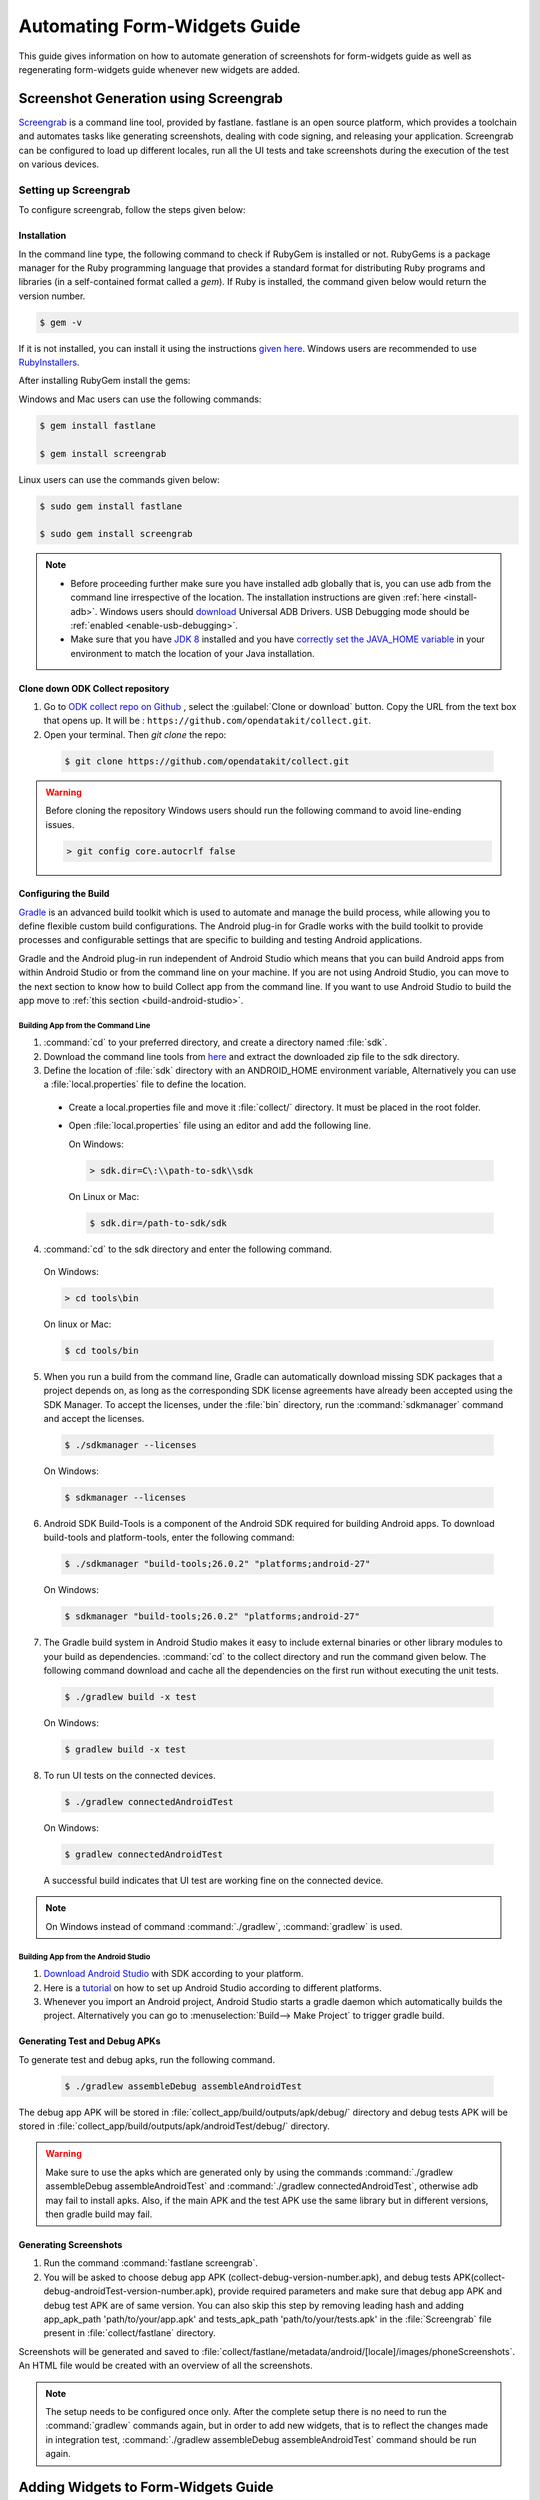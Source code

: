 Automating Form-Widgets Guide
===================================

This guide gives information on how to automate generation of screenshots for form-widgets guide as well as regenerating form-widgets guide whenever new widgets are added.

.. _screenshot-screengrab:

Screenshot Generation using Screengrab
----------------------------------------

`Screengrab <https://docs.fastlane.tools/actions/screengrab/>`_ is a command line tool, provided by fastlane. fastlane is an open source platform, which provides a toolchain and automates tasks like generating screenshots, dealing with code signing, and releasing your application. Screengrab can be configured to load up different locales, run all the UI tests and take screenshots during the execution of the test on various devices. 

.. _setting-screengrab:

Setting up Screengrab
~~~~~~~~~~~~~~~~~~~~~~~~~

To configure screengrab, follow the steps given below:

.. _install-screen:

Installation
""""""""""""""""""

In the command line type, the following command to check if RubyGem is installed or not. RubyGems is a package manager for the Ruby programming language that provides a standard format for distributing Ruby programs and libraries (in a self-contained format called a *gem*). If Ruby is installed, the command given below would return the version number.

.. code-block:: console

  $ gem -v

If it is not installed, you can install it using the instructions `given here <https://rubygems.org/pages/download>`_. Windows users are recommended to use `RubyInstallers <https://rubyinstaller.org/>`_.

After installing RubyGem install the gems:

Windows and Mac users can use the following commands:

.. code-block:: console

  $ gem install fastlane

  $ gem install screengrab

Linux users can use the commands given below:

.. code-block:: console

  $ sudo gem install fastlane

  $ sudo gem install screengrab


.. note::

 - Before proceeding further make sure you have installed adb globally that is, you can use adb from the command line irrespective of the location. The installation instructions are given :ref:`here <install-adb>`. Windows users should `download <https://devs-lab.com/usb-adb-drivers-for-all-android-devices.html>`_ Universal ADB Drivers. USB Debugging mode should be :ref:`enabled <enable-usb-debugging>`.

 - Make sure that you have `JDK 8 <http://www.oracle.com/technetwork/java/javase/downloads/jdk8-downloads-2133151.html>`_ installed and you have `correctly set the JAVA_HOME variable <https://docs.oracle.com/cd/E19182-01/820-7851/inst_cli_jdk_javahome_t/index.html>`_ in your environment to match the location of your Java installation.

Clone down ODK Collect repository
"""""""""""""""""""""""""""""""""""""""

1. Go to `ODK collect repo on Github <https://github.com/opendatakit/collect>`_ , select the :guilabel:`Clone or download` button. Copy the URL from the text box that opens up. It will be : ``https://github.com/opendatakit/collect.git``.

2. Open your terminal. Then `git clone` the repo:

  .. code-block:: console

    $ git clone https://github.com/opendatakit/collect.git
  

.. warning::

  Before cloning the repository Windows users should run the following command to avoid line-ending issues.

  .. code-block:: console

    > git config core.autocrlf false

.. _configure-build:

Configuring the Build
""""""""""""""""""""""""

`Gradle <https://gradle.org/>`_ is an advanced build toolkit which is used to automate and manage the build process, while allowing you to define flexible custom build configurations. The Android plug-in for Gradle works with the build toolkit to provide processes and configurable settings that are specific to building and testing Android applications.

Gradle and the Android plug-in run independent of Android Studio which means that you can build Android apps from within Android Studio or from the command line on your machine. If you are not using Android Studio, you can move to the next section to know how to build Collect app from the command line. If you want to use Android Studio to build the app move to :ref:`this section <build-android-studio>`.

.. _building-command-line:

Building App from the Command Line
''''''''''''''''''''''''''''''''''''''

1. :command:`cd` to your preferred directory, and create a directory named :file:`sdk`.

2. Download the command line tools from `here <https://developer.android.com/studio/index.html#command-tools>`_ and extract the downloaded zip file to the sdk directory.

3. Define the location of :file:`sdk` directory with an ANDROID_HOME environment variable, Alternatively you can use a :file:`local.properties` file to define the location.  

 - Create a local.properties file and move it :file:`collect/` directory. It must be placed in the root folder.

 - Open :file:`local.properties` file using an editor and add the following line.

   On Windows:

   .. code-block:: console

     > sdk.dir=C\:\\path-to-sdk\\sdk

   On Linux or Mac:

   .. code-block:: console

     $ sdk.dir=/path-to-sdk/sdk

4. :command:`cd` to the sdk directory and enter the following command.

  On Windows:

  .. code-block:: console

    > cd tools\bin

  On linux or Mac:

  .. code-block:: console

    $ cd tools/bin 

5. When you run a build from the command line, Gradle can automatically download missing SDK packages that a project depends on, as long as the corresponding SDK license agreements have already been accepted using the SDK Manager. To accept the licenses, under the :file:`bin` directory, run the :command:`sdkmanager` command and accept the licenses.

  .. code-block:: console

    $ ./sdkmanager --licenses

  On Windows:

  .. code-block:: console

    $ sdkmanager --licenses

6. Android SDK Build-Tools is a component of the Android SDK required for building Android apps. To download build-tools and  platform-tools, enter the following command:

  .. code-block:: console

    $ ./sdkmanager "build-tools;26.0.2" "platforms;android-27"

  On Windows:

  .. code-block:: console

    $ sdkmanager "build-tools;26.0.2" "platforms;android-27"

7. The Gradle build system in Android Studio makes it easy to include external binaries or other library modules to your build as dependencies. :command:`cd` to the collect directory and run the command given below. The following command download and cache all the dependencies on the first run without executing the unit tests.

  .. code-block:: console

    $ ./gradlew build -x test

  On Windows:

  .. code-block:: console

    $ gradlew build -x test

8. To run UI tests on the connected devices.

  .. code-block:: console

    $ ./gradlew connectedAndroidTest

  On Windows:

  .. code-block:: console

    $ gradlew connectedAndroidTest

  A successful build indicates that UI test are working fine on the connected device.

.. note::
 
  On Windows instead of command :command:`./gradlew`, :command:`gradlew` is used.

.. _build-android-studio:

Building App from the Android Studio
''''''''''''''''''''''''''''''''''''''

1. `Download Android Studio <https://developer.android.com/studio/index.html#downloads>`_ with SDK according to your platform.

2. Here is a `tutorial <https://developer.android.com/studio/install.html>`_ on how to set up Android Studio according to different platforms.

3. Whenever you import an Android project, Android Studio starts a gradle daemon which automatically builds the project. Alternatively you can go to :menuselection:`Build--> Make Project` to trigger gradle build.

.. _generate-test-debug:

Generating Test and Debug APKs
"""""""""""""""""""""""""""""""

To generate test and debug apks, run the following command.

  .. code-block:: console

    $ ./gradlew assembleDebug assembleAndroidTest

The debug app APK will be stored in :file:`collect_app/build/outputs/apk/debug/` directory and debug tests APK will be stored in :file:`collect_app/build/outputs/apk/androidTest/debug/` directory.

.. warning::
  
  Make sure to use the apks which are generated only by using the commands :command:`./gradlew assembleDebug assembleAndroidTest` and :command:`./gradlew connectedAndroidTest`, otherwise adb may fail to install apks. Also, if the main APK and the test APK use the same library but in different versions, then gradle build may fail.

.. _generate-screenshots:

Generating Screenshots
"""""""""""""""""""""""""

1. Run the command :command:`fastlane screengrab`.

2. You will be asked to choose debug app APK (collect-debug-version-number.apk), and debug tests APK(collect-debug-androidTest-version-number.apk), provide required parameters and make sure that debug app APK and debug test APK are of same version. You can also skip this step by removing leading hash and adding app_apk_path 'path/to/your/app.apk' and tests_apk_path 'path/to/your/tests.apk' in the :file:`Screengrab` file present in :file:`collect/fastlane` directory.

Screenshots will be generated and saved to :file:`collect/fastlane/metadata/android/[locale]/images/phoneScreenshots`. An HTML file would be created with an overview of all the screenshots.

.. note::

  The setup needs to be configured once only. After the complete setup there is no need to run the :command:`gradlew` commands again, but in order to add new widgets, that is to reflect the changes made in integration test, :command:`./gradlew assembleDebug assembleAndroidTest` command should be run again.

.. add-widgets-guide:

Adding Widgets to Form-Widgets Guide
----------------------------------------

1. New widgets should be added to the `integration test <https://github.com/opendatakit/collect/blob/master/collect_app/src/androidTest/java/org/odk/collect/android/AllWidgetsFormTest.java>`_ and Screengrab.screenshot("image-name") calls should be made to capture the screenshot of the relevant widget. They should also be added to the :file:`all-widgets.xslx` sheet along with captions, alt-texts and image-name. 

2. Move to ODK docs directory and :command:`cd` to :file:`util` directory.

  .. code-block:: console

    $ cd util

3. Run the script to regenerate form-widgets guide.

  .. code-block:: console

    $ python3 automate_screenshots.py

Enter the fastlane screenshot storage directory, then the form-widgets guide will be regenerated and generated screenshots will be copied to :file:`docs/img/form-widgets` folder.

.. note::

  Due to some issue with the screengrab tool, the directories where screenshots are saved keep changing. 















